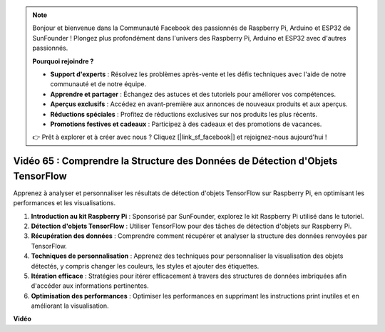 .. note::

    Bonjour et bienvenue dans la Communauté Facebook des passionnés de Raspberry Pi, Arduino et ESP32 de SunFounder ! Plongez plus profondément dans l'univers des Raspberry Pi, Arduino et ESP32 avec d'autres passionnés.

    **Pourquoi rejoindre ?**

    - **Support d'experts** : Résolvez les problèmes après-vente et les défis techniques avec l'aide de notre communauté et de notre équipe.
    - **Apprendre et partager** : Échangez des astuces et des tutoriels pour améliorer vos compétences.
    - **Aperçus exclusifs** : Accédez en avant-première aux annonces de nouveaux produits et aux aperçus.
    - **Réductions spéciales** : Profitez de réductions exclusives sur nos produits les plus récents.
    - **Promotions festives et cadeaux** : Participez à des cadeaux et des promotions de vacances.

    👉 Prêt à explorer et à créer avec nous ? Cliquez [|link_sf_facebook|] et rejoignez-nous aujourd'hui !

Vidéo 65 : Comprendre la Structure des Données de Détection d'Objets TensorFlow
=======================================================================================

Apprenez à analyser et personnaliser les résultats de détection d'objets TensorFlow sur Raspberry Pi, en optimisant les performances et les visualisations.

1. **Introduction au kit Raspberry Pi** : Sponsorisé par SunFounder, explorez le kit Raspberry Pi utilisé dans le tutoriel.
2. **Détection d'objets TensorFlow** : Utiliser TensorFlow pour des tâches de détection d'objets sur Raspberry Pi.
3. **Récupération des données** : Comprendre comment récupérer et analyser la structure des données renvoyées par TensorFlow.
4. **Techniques de personnalisation** : Apprenez des techniques pour personnaliser la visualisation des objets détectés, y compris changer les couleurs, les styles et ajouter des étiquettes.
5. **Itération efficace** : Stratégies pour itérer efficacement à travers des structures de données imbriquées afin d'accéder aux informations pertinentes.
6. **Optimisation des performances** : Optimiser les performances en supprimant les instructions print inutiles et en améliorant la visualisation.

**Vidéo**

.. raw:: html

    <iframe width="700" height="500" src="https://www.youtube.com/embed/oYoUz1DM0SM?si=hqdSpuJgY-6eU9vu" title="Lecteur vidéo YouTube" frameborder="0" allow="accelerometer; autoplay; clipboard-write; encrypted-media; gyroscope; picture-in-picture; web-share" allowfullscreen></iframe>
